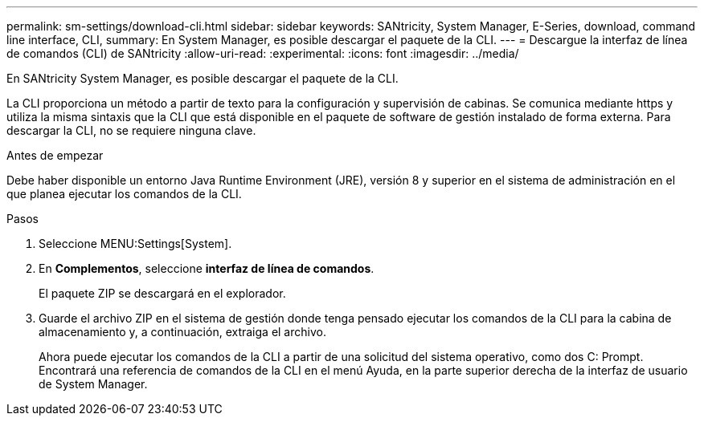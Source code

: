 ---
permalink: sm-settings/download-cli.html 
sidebar: sidebar 
keywords: SANtricity, System Manager, E-Series, download, command line interface, CLI, 
summary: En System Manager, es posible descargar el paquete de la CLI. 
---
= Descargue la interfaz de línea de comandos (CLI) de SANtricity
:allow-uri-read: 
:experimental: 
:icons: font
:imagesdir: ../media/


[role="lead"]
En SANtricity System Manager, es posible descargar el paquete de la CLI.

La CLI proporciona un método a partir de texto para la configuración y supervisión de cabinas. Se comunica mediante https y utiliza la misma sintaxis que la CLI que está disponible en el paquete de software de gestión instalado de forma externa. Para descargar la CLI, no se requiere ninguna clave.

.Antes de empezar
Debe haber disponible un entorno Java Runtime Environment (JRE), versión 8 y superior en el sistema de administración en el que planea ejecutar los comandos de la CLI.

.Pasos
. Seleccione MENU:Settings[System].
. En *Complementos*, seleccione *interfaz de línea de comandos*.
+
El paquete ZIP se descargará en el explorador.

. Guarde el archivo ZIP en el sistema de gestión donde tenga pensado ejecutar los comandos de la CLI para la cabina de almacenamiento y, a continuación, extraiga el archivo.
+
Ahora puede ejecutar los comandos de la CLI a partir de una solicitud del sistema operativo, como dos C: Prompt. Encontrará una referencia de comandos de la CLI en el menú Ayuda, en la parte superior derecha de la interfaz de usuario de System Manager.


